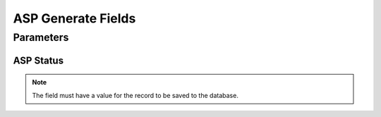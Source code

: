 
.. _functional-guide/process/aspgeneratefields:

===================
ASP Generate Fields
===================


Parameters
==========

ASP Status
----------

.. note::
    The field must have a value for the record to be saved to the database.
